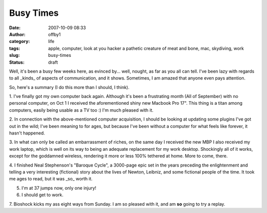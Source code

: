 Busy Times
##########
:date: 2007-10-09 08:33
:author: offby1
:category: life
:tags: apple, computer, look at you hacker a pathetic creature of meat and bone, mac, skydiving, work
:slug: busy-times
:status: draft

Well, it's been a busy few weeks here, as evinced by... well, nought, as
far as you all can tell. I've been lazy with regards to all _kinds_ of
aspects of communication, and it shows. Sometimes, I am amazed that
anyone even pays attention.

So, here's a summary (I do this more than I should, I think).

1. I've finally got my own computer back again. Although it's been a frustrating
month (All of September) with no personal computer, on Oct 1 I received the
aforementioned shiny new Macbook Pro 17". This thing is a titan among computers,
easily being usable as a TV too :) I'm much pleased with it.

2. In connection with the above-mentioned computer acquisition, I should
be looking at updating some plugins I've got out in the wild; I've been
meaning to for ages, but because I've been without a computer for what
feels like forever, it hasn't happened.

3. In what can only be called an embarrassment of riches, on the same
day I received the new MBP I also received my work laptop, which is well
on its way to being an adequate replacement for my work desktop.
Shockingly all of it works, except for the goddamned wireless, rendering
it more or less 100% tethered at home. More to come, there.

4. I finished Neal Stephenson's "Baroque Cycle", a 3000-page epic set in
the years preceding the enlightenment and telling a very interesting
(fictional) story about the lives of Newton, Leibniz, and some fictional
people of the time. It took me ages to read, but it was _so_ worth it.

5. I'm at 37 jumps now, only one injury!

6. I should get to work.

7. Bioshock kicks my ass eight ways from Sunday. I am so pleased with
it, and am **so** going to try a replay.
